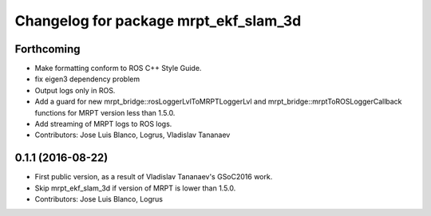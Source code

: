 ^^^^^^^^^^^^^^^^^^^^^^^^^^^^^^^^^^^^^^
Changelog for package mrpt_ekf_slam_3d
^^^^^^^^^^^^^^^^^^^^^^^^^^^^^^^^^^^^^^

Forthcoming
-----------
* Make formatting conform to ROS C++ Style Guide.
* fix eigen3 dependency problem
* Output logs only in ROS.
* Add a guard for new mrpt_bridge::rosLoggerLvlToMRPTLoggerLvl and mrpt_bridge::mrptToROSLoggerCallback functions for MRPT version less than 1.5.0.
* Add streaming of MRPT logs to ROS logs.
* Contributors: Jose Luis Blanco, Logrus, Vladislav Tananaev

0.1.1 (2016-08-22)
------------------
* First public version, as a result of Vladislav Tananaev's GSoC2016 work.
* Skip mrpt_ekf_slam_3d if version of MRPT is lower than 1.5.0.
* Contributors: Jose Luis Blanco, Logrus
